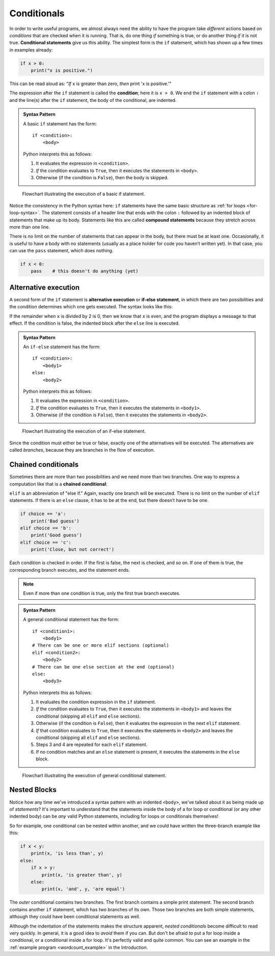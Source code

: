 .. index:: conditional;statement, if statement

Conditionals
------------

In order to write useful programs, we almost always need the ability to have
the program take *different* actions based on *conditions* that are checked
when it is running.  That is, do one thing *if* something is true, or do
another thing *if* it is not true.  **Conditional statements** give us this
ability. The simplest form is the ``if`` statement, which has shown up a few times in examples already:

.. code:: python

   if x > 0:
       print("x is positive.")

This can be read aloud as: "*If* x is greater than zero, *then* print 'x is
positive.'"

.. index:: condition

The expression after the ``if`` statement is called the **condition**; here it
is ``x > 0``. We end the ``if`` statement with a colon ``:`` and the line(s)
after the ``if`` statement, the body of the conditional, are indented.

.. admonition:: Syntax Pattern

   A basic ``if`` statement has the form:

   ::

      if <condition>:
          <body>

   Python interprets this as follows:

   1. It evaluates the expression in ``<condition>``.
   2. *If* the condition evaluates to ``True``, then it executes the statements in ``<body>``.
   3. Otherwise (if the condition is ``False``), then the body is skipped.

.. figure:: figs/basic_if_flowchart.svg
   :alt: Visual flowchart illustrating the execution of a basic if statement.
   :width: 400px

   Flowchart illustrating the execution of a basic if statement.


.. index:: compound statement

Notice the consistency in the Python syntax here:  ``if`` statements have the
same basic structure as :ref:`for loops <for-loop-syntax>`. The statement
consists of a header line that ends with the colon ``:`` followed by an
indented block of statements that make up its body. Statements like this are
called **compound statements** because they stretch across more than one line.

.. index:: pass statement

There is no limit on the number of statements that can appear in the body, but
there must be at least one. Occasionally, it is useful to have a body with no
statements (usually as a place holder for code you haven’t written yet). In
that case, you can use the ``pass`` statement, which does nothing.

.. code:: python

   if x < 0:
       pass    # this doesn't do anything (yet)


.. index:: alternative execution, if-else statement, else statement

Alternative execution
^^^^^^^^^^^^^^^^^^^^^

A second form of the ``if`` statement is **alternative execution** or **if-else
statement**, in which there are two possibilities and the condition determines
which one gets executed. The syntax looks like this:

.. activecode:: conditionals01

   x = int(input("Please enter an integer: "))

   if x % 2 == 0:
       print(x, "is even.")
   else :
       print(x, "is odd.")

If the remainder when ``x`` is divided by 2 is 0, then we know that ``x`` is
even, and the program displays a message to that effect. If the condition is
false, the indented block after the ``else`` line is executed.

.. admonition:: Syntax Pattern

   An ``if-else`` statement has the form:

   ::

      if <condition>:
          <body1>
      else:
          <body2>

   Python interprets this as follows:

   1. It evaluates the expression in ``<condition>``.
   2. *If* the condition evaluates to ``True``, then it executes the statements in ``<body1>``.
   3. Otherwise (if the condition is ``False``), then it executes the statements in ``<body2>``.

.. figure:: figs/if_else_flowchart.svg
   :alt: Visual flowchart illustrating the execution of an if-else statement.
   :width: 500px

   Flowchart illustrating the execution of an if-else statement.

.. index:: branch

Since the condition must either be true or false, exactly one of the
alternatives will be executed. The alternatives are called *branches*, because
they are branches in the flow of execution.



.. index:: chained conditional, conditional;chained

Chained conditionals
^^^^^^^^^^^^^^^^^^^^

Sometimes there are more than two possibilities and we need more than two
branches. One way to express a computation like that is a **chained
conditional**:

.. activecode:: conditionals02

   x = int(input("Please enter an integer: "))
   y = int(input("Please enter another integer: "))

   if x < y:
       print(x, 'is less than', y)
   elif x > y:
       print(x, 'is greater than', y)
   else:
       print(x, 'and', y, 'are equal')

.. index:: elif statement

``elif`` is an abbreviation of "else if." Again, exactly one branch will be
executed.  There is no limit on the number of ``elif`` statements. If there is
an ``else`` clause, it has to be at the end, but there doesn’t have to be one.

.. code:: python

   if choice == 'a':
       print('Bad guess')
   elif choice == 'b':
       print('Good guess')
   elif choice == 'c':
       print('Close, but not correct')

Each condition is checked in order. If the first is false, the next is
checked, and so on. If one of them is true, the corresponding branch
executes, and the statement ends.

.. note::

   Even if more than one condition is true, only the first true branch executes.

.. admonition:: Syntax Pattern

   A general conditional statement has the form:

   ::

      if <condition1>:
          <body1>
      # There can be one or more elif sections (optional)
      elif <condition2>:
          <body2>
      # There can be one else section at the end (optional)
      else:
          <body3>

   Python interprets this as follows:

   1. It evaluates the condition expression in the ``if`` statement.
   2. *If* the condition evaluates to ``True``, then it executes the statements in ``<body1>`` and leaves the conditional (skipping all ``elif`` and ``else`` sections).
   3. Otherwise (if the condition is ``False``), then it evaluates the expression in the next ``elif`` statement.
   4. *If* that condition evaluates to ``True``, then it executes the statements in ``<body2>`` and leaves the conditional (skipping all ``elif`` and ``else`` sections).
   5. Steps 3 and 4 are repeated for each ``elif`` statement.
   6. If no condition matches and an ``else`` statement is present, it executes the statements in the ``else`` block.

.. figure:: figs/if_elif_else_flowchart.svg
   :alt: Visual flowchart illustrating the execution of a general conditional statement.
   :width: 650px

   Flowchart illustrating the execution of general conditional statement.


.. index:: nested blocks

Nested Blocks
^^^^^^^^^^^^^

Notice how any time we've introduced a syntax pattern with an indented
``<body>``, we've talked about it as being made up of *statements*?  It's
important to understand that the statements inside the body of a for loop or
conditional (or any other indented body) can be *any* valid Python statements,
including for loops or conditionals themselves!

So for example, one conditional can be nested within another, and we could have
written the three-branch example like this:

.. code:: python

   if x < y:
       print(x, 'is less than', y)
   else:
       if x > y:
           print(x, 'is greater than', y)
       else:
           print(x, 'and', y, 'are equal')

The *outer* conditional contains two branches. The first branch contains a
simple print statement. The second branch contains another ``if`` statement,
which has two branches of its own. Those two branches are both simple
statements, although they could have been conditional statements as well.

Although the indentation of the statements makes the structure apparent,
*nested conditionals* become difficult to read very quickly. In general, it is
a good idea to *avoid* them if you can.  But don't be afraid to put a for loop
inside a conditional, or a conditional inside a for loop.  It's perfectly valid
and quite common.  You can see an example in the :ref:`example program <wordcount_example>` in the Introduction.
